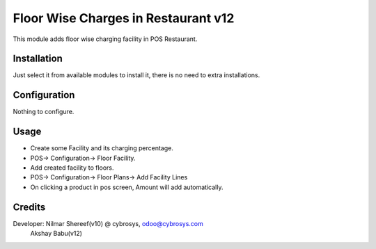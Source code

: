====================================
Floor Wise Charges in Restaurant v12
====================================
This module adds floor wise charging facility in POS Restaurant.

Installation
============
Just select it from available modules to install it, there is no need to extra installations.

Configuration
=============
Nothing to configure.

Usage
=====
* Create some Facility and its charging percentage.
* POS-> Configuration-> Floor Facility.

* Add created facility to floors.
* POS-> Configuration-> Floor Plans-> Add Facility Lines

* On clicking a product in pos screen, Amount will add automatically.

Credits
=======
Developer: Nilmar Shereef(v10) @ cybrosys, odoo@cybrosys.com
           Akshay Babu(v12)

